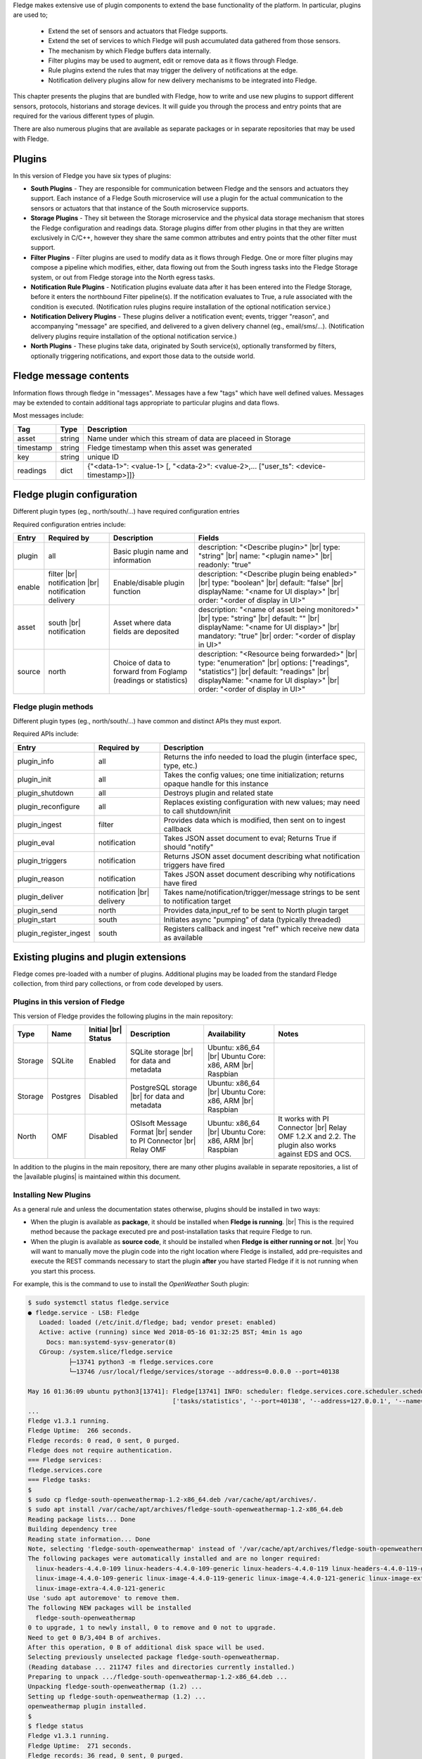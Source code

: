 .. Fledge Plugins

.. |br| raw:: html

   <br />

.. Images

.. Links
.. |available plugins| raw:: html

   <a href="../fledge_plugins.html">available plugins</a>

.. Links in new tabs

.. |here BT| raw:: html

   <a href="https://bugs.launchpad.net/snappy/+bug/1674509" target="_blank">here</a>


.. =============================================


Fledge makes extensive use of plugin components to extend the base functionality of the platform. In particular, plugins are used to;

  - Extend the set of sensors and actuators that Fledge supports.
  - Extend the set of services to which Fledge will push accumulated data gathered from those sensors.
  - The mechanism by which Fledge buffers data internally.
  - Filter plugins may be used to augment, edit or remove data as it flows through Fledge.
  - Rule plugins extend the rules that may trigger the delivery of notifications at the edge.
  - Notification delivery plugins allow for new delivery mechanisms to be integrated into Fledge.

This chapter presents the plugins that are bundled with Fledge, how to write and use new plugins to support different sensors, protocols, historians and storage devices. It will guide you through the process and entry points that are required for the various different types of plugin.

There are also numerous plugins that are available as separate packages or in separate repositories that may be used with Fledge.


Plugins
=======

In this version of Fledge you have six types of plugins:

- **South Plugins** - They are responsible for communication between Fledge and the sensors and actuators they support. Each instance of a Fledge South microservice will use a plugin for the actual communication to the sensors or actuators that that instance of the South microservice supports.
- **Storage Plugins** - They sit between the Storage microservice and the physical data storage mechanism that stores the Fledge configuration and readings data. Storage plugins differ from other plugins in that they are written exclusively in C/C++, however they share the same common attributes and entry points that the other filter must support.
- **Filter Plugins** - Filter plugins are used to modify data as it flows through Fledge. One or more filter plugins may compose a pipeline which modifies, either, data flowing out from the South ingress tasks into the Fledge Storage system, or out from Fledge storage into the North egress tasks.
- **Notification Rule Plugins** - Notification plugins evaluate data after it has been entered into the Fledge Storage, before it enters the northbound Filter pipeline(s). If the notification evaluates to True, a rule associated with the condition is executed. (Notification rules plugins require installation of the optional notification service.)
- **Notification Delivery Plugins** - These plugins deliver a notification event; events, trigger "reason", and accompanying "message" are specified, and delivered to a given delivery channel (eg., email/sms/...). (Notification delivery plugins require installation of the optional notification service.)
- **North Plugins** - These plugins take data, originated by South service(s), optionally transformed by filters, optionally triggering notifications, and export those data to the outside world.

Fledge message contents
=======================
Information flows through fledge in "messages". Messages have a few "tags" which have well defined values. Messages may be extended to contain additional tags appropriate to particular plugins and data flows.

Most messages include:

+------------+------------------+-------------------------------------------------------------------------------------------------------+
| Tag        | Type             | Description                                                                                           |
+============+==================+=======================================================================================================+
| asset      | string           | Name under which this stream of data are placeed in Storage                                           |
+------------+------------------+-------------------------------------------------------------------------------------------------------+
| timestamp  | string           | Fledge timestamp when this asset was generated                                                        |
+------------+------------------+-------------------------------------------------------------------------------------------------------+
| key        | string           | unique ID                                                                                             |
+------------+------------------+-------------------------------------------------------------------------------------------------------+
| readings   | dict             | {"<data-1>": <value-1> [, "<data-2>": <value-2>,... ["user_ts": <device-timestamp>]]}                 |
+------------+------------------+-------------------------------------------------------------------------------------------------------+

Fledge plugin configuration
===========================

Different plugin types (eg., north/south/...) have required configuration entries

Required configuration entries include:

+------------------------+------------------------+----------------------+-------------------------------------------------------+
| Entry                  | Required by            | Description          | Fields                                                |
+========================+========================+======================+=======================================================+
| plugin                 | all                    | Basic plugin name    | description: "<Describe plugin>" |br|                 |
|                        |                        | and information      | type: "string" |br|                                   |
|                        |                        |                      | name: "<plugin name>" |br|                            |
|                        |                        |                      | readonly: "true"                                      |
+------------------------+------------------------+----------------------+-------------------------------------------------------+
| enable                 | filter |br|            | Enable/disable       | description: "<Describe plugin being enabled>" |br|   |
|                        | notification |br|      | plugin function      | type: "boolean"                                |br|   |
|                        | notification delivery  |                      | default: "false"                               |br|   |
|                        |                        |                      | displayName: "<name for UI display>"           |br|   |
|                        |                        |                      | order: "<order of display in UI>"                     |
+------------------------+------------------------+----------------------+-------------------------------------------------------+
| asset                  | south |br|             | Asset where data     | description: "<name of asset being monitored>" |br|   |
|                        | notification           | fields are deposited | type: "string"                                 |br|   |
|                        |                        |                      | default: ""                                    |br|   |
|                        |                        |                      | displayName: "<name for UI display>"           |br|   |
|                        |                        |                      | mandatory: "true"                              |br|   |
|                        |                        |                      | order: "<order of display in UI>"                     |
+------------------------+------------------------+----------------------+-------------------------------------------------------+
| source                 | north                  | Choice of data to    | description: "<Resource being forwarded>" |br|        |
|                        |                        | forward from Foglamp | type: "enumeration"                  |br|             |
|                        |                        | (readings or         | options: ["readings", "statistics"]  |br|             |
|                        |                        | statistics)          | default: "readings"                  |br|             |
|                        |                        |                      | displayName: "<name for UI display>" |br|             |
|                        |                        |                      | order: "<order of display in UI>"                     |
+------------------------+------------------------+----------------------+-------------------------------------------------------+

Fledge plugin methods
---------------------
Different plugin types (eg., north/south/...) have common and distinct APIs they must export.

Required APIs include:

+------------------------+-----------------+-------------------------------------------------------------------------------------------------------+
| Entry                  | Required by     | Description                                                                                           |
+========================+=================+=======================================================================================================+
| plugin_info            | all             | Returns the info needed to load the plugin (interface spec, type, etc.)                               |
+------------------------+-----------------+-------------------------------------------------------------------------------------------------------+
| plugin_init            | all             | Takes the config values; one time initialization; returns opaque handle for this instance             |
+------------------------+-----------------+-------------------------------------------------------------------------------------------------------+
| plugin_shutdown        | all             | Destroys plugin and related state                                                                     |
+------------------------+-----------------+-------------------------------------------------------------------------------------------------------+
| plugin_reconfigure     | all             | Replaces existing configuration with new values; may need to call shutdown/init                       |
+------------------------+-----------------+-------------------------------------------------------------------------------------------------------+
| plugin_ingest          | filter          | Provides data which is modified, then sent on to ingest callback                                      |
+------------------------+-----------------+-------------------------------------------------------------------------------------------------------+
| plugin_eval            | notification    | Takes JSON asset document to eval; Returns True if should "notify"                                    |
+------------------------+-----------------+-------------------------------------------------------------------------------------------------------+
| plugin_triggers        | notification    | Returns JSON asset document describing what notification triggers have fired                          |
+------------------------+-----------------+-------------------------------------------------------------------------------------------------------+
| plugin_reason          | notification    | Takes JSON asset document describing why notifications have fired                                     |
+------------------------+-----------------+-------------------------------------------------------------------------------------------------------+
| plugin_deliver         | notification    | Takes name/notification/trigger/message strings to be sent to notification target                     |
|                        | |br| delivery   |                                                                                                       |
+------------------------+-----------------+-------------------------------------------------------------------------------------------------------+
| plugin_send            | north           | Provides data,input_ref to be sent to North plugin target                                             |
+------------------------+-----------------+-------------------------------------------------------------------------------------------------------+
| plugin_start           | south           | Initiates async "pumping" of data (typically threaded)                                                |
+------------------------+-----------------+-------------------------------------------------------------------------------------------------------+
| plugin_register_ingest | south           | Registers callback and ingest "ref" which receive new data as available                               |
+------------------------+-----------------+-------------------------------------------------------------------------------------------------------+




Existing plugins and plugin extensions
======================================
Fledge comes pre-loaded with a number of plugins. Additional plugins may be loaded from the standard Fledge collection, from third pary collections, or from code developed by users.


Plugins in this version of Fledge
----------------------------------

This version of Fledge provides the following plugins in the main repository:

+---------+------------+------------+-----------------------------+----------------------------+----------------------------------------+
| Type    | Name       | Initial    | Description                 | Availability               | Notes                                  |
|         |            | |br| Status|                             |                            |                                        |
+=========+============+============+=============================+============================+========================================+
| Storage | SQLite     | Enabled    | SQLite storage |br|         | Ubuntu: x86_64 |br|        |                                        |
|         |            |            | for data and metadata       | Ubuntu Core: x86, ARM |br| |                                        |
|         |            |            |                             | Raspbian                   |                                        |
+---------+------------+------------+-----------------------------+----------------------------+----------------------------------------+
| Storage | Postgres   | Disabled   | PostgreSQL storage |br|     | Ubuntu: x86_64 |br|        |                                        |
|         |            |            | for data and metadata       | Ubuntu Core: x86, ARM |br| |                                        |
|         |            |            |                             | Raspbian                   |                                        |
+---------+------------+------------+-----------------------------+----------------------------+----------------------------------------+
| North   | OMF        | Disabled   | OSIsoft Message Format |br| | Ubuntu: x86_64 |br|        | It works with PI Connector |br|        |
|         |            |            | sender to PI Connector |br| | Ubuntu Core: x86, ARM |br| | Relay OMF 1.2.X and 2.2. The plugin    |
|         |            |            | Relay OMF                   | Raspbian                   | also works against EDS and OCS.        |
+---------+------------+------------+-----------------------------+----------------------------+----------------------------------------+


In addition to the plugins in the main repository, there are many other plugins available in separate repositories, a list of the |available plugins| is maintained within this document.


Installing New Plugins
----------------------

As a general rule and unless the documentation states otherwise, plugins should be installed in two ways:

- When the plugin is available as **package**, it should be installed when **Fledge is running**. |br| This is the required method because the package executed pre and post-installation tasks that require Fledge to run. 
- When the plugin is available as **source code**, it should be installed when **Fledge is either running or not**. |br| You will want to manually move the plugin code into the right location where Fledge is installed, add pre-requisites and execute the REST commands necessary to start the plugin **after** you have started Fledge if it is not running when you start this process.

For example, this is the command to use to install the *OpenWeather* South plugin:

.. code-block:: console

  $ sudo systemctl status fledge.service
  ● fledge.service - LSB: Fledge
     Loaded: loaded (/etc/init.d/fledge; bad; vendor preset: enabled)
     Active: active (running) since Wed 2018-05-16 01:32:25 BST; 4min 1s ago
       Docs: man:systemd-sysv-generator(8)
     CGroup: /system.slice/fledge.service
             ├─13741 python3 -m fledge.services.core
             └─13746 /usr/local/fledge/services/storage --address=0.0.0.0 --port=40138

  May 16 01:36:09 ubuntu python3[13741]: Fledge[13741] INFO: scheduler: fledge.services.core.scheduler.scheduler: Process started: Schedule 'stats collection' process 'stats coll
                                         ['tasks/statistics', '--port=40138', '--address=127.0.0.1', '--name=stats collector']
  ...
  Fledge v1.3.1 running.
  Fledge Uptime:  266 seconds.
  Fledge records: 0 read, 0 sent, 0 purged.
  Fledge does not require authentication.
  === Fledge services:
  fledge.services.core
  === Fledge tasks:
  $
  $ sudo cp fledge-south-openweathermap-1.2-x86_64.deb /var/cache/apt/archives/.
  $ sudo apt install /var/cache/apt/archives/fledge-south-openweathermap-1.2-x86_64.deb
  Reading package lists... Done
  Building dependency tree
  Reading state information... Done
  Note, selecting 'fledge-south-openweathermap' instead of '/var/cache/apt/archives/fledge-south-openweathermap-1.2-x86_64.deb'
  The following packages were automatically installed and are no longer required:
    linux-headers-4.4.0-109 linux-headers-4.4.0-109-generic linux-headers-4.4.0-119 linux-headers-4.4.0-119-generic linux-headers-4.4.0-121 linux-headers-4.4.0-121-generic
    linux-image-4.4.0-109-generic linux-image-4.4.0-119-generic linux-image-4.4.0-121-generic linux-image-extra-4.4.0-109-generic linux-image-extra-4.4.0-119-generic
    linux-image-extra-4.4.0-121-generic
  Use 'sudo apt autoremove' to remove them.
  The following NEW packages will be installed
    fledge-south-openweathermap
  0 to upgrade, 1 to newly install, 0 to remove and 0 not to upgrade.
  Need to get 0 B/3,404 B of archives.
  After this operation, 0 B of additional disk space will be used.
  Selecting previously unselected package fledge-south-openweathermap.
  (Reading database ... 211747 files and directories currently installed.)
  Preparing to unpack .../fledge-south-openweathermap-1.2-x86_64.deb ...
  Unpacking fledge-south-openweathermap (1.2) ...
  Setting up fledge-south-openweathermap (1.2) ...
  openweathermap plugin installed.
  $
  $ fledge status
  Fledge v1.3.1 running.
  Fledge Uptime:  271 seconds.
  Fledge records: 36 read, 0 sent, 0 purged.
  Fledge does not require authentication.
  === Fledge services:
  fledge.services.core
  fledge.services.south --port=42066 --address=127.0.0.1 --name=openweathermap
  === Fledge tasks:
  $

You may also install new plugins directly from within the Fledge GUI, however you will need to have setup your Linux machine to include the Fledge package repository in the list of repositories the Linux package manager searches for new packages.
